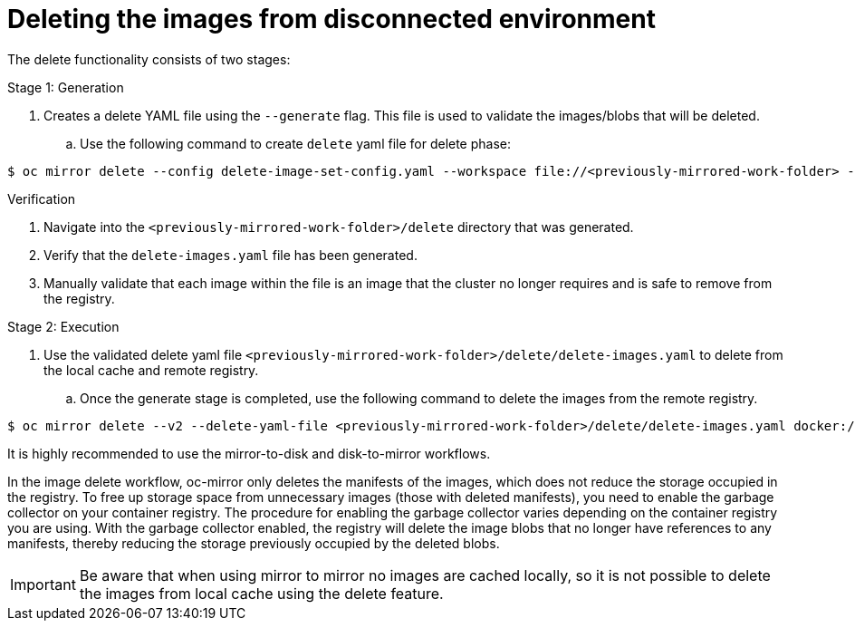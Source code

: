 // Module included in the following assemblies:
//
// * installing/disconnected_install/installing-mirroring-disconnected-v2.adoc

:_mod-docs-content-type: PROCEDURE
[id="oc-mirror-delete-v2_{context}"]
= Deleting the images from disconnected environment

The delete functionality consists of two stages:

.Stage 1: Generation

. Creates a delete YAML file using the `--generate` flag. This file is used to validate the images/blobs that will be deleted. 

.. Use the following command to create `delete` yaml file for delete phase:

[source,terminal]
----
$ oc mirror delete --config delete-image-set-config.yaml --workspace file://<previously-mirrored-work-folder> --v2 --generate docker://<remote-registry> 
----

.Verification

. Navigate into the `<previously-mirrored-work-folder>/delete` directory that was generated.
. Verify that the `delete-images.yaml` file has been generated.
. Manually validate that each image within the file is an image that the cluster no longer requires and is safe to remove from the registry.

.Stage 2: Execution

. Use the validated delete yaml file `<previously-mirrored-work-folder>/delete/delete-images.yaml` to delete from the local cache and remote registry.

.. Once the generate stage is completed, use the following command to delete the images from the remote registry. 

[source,terminal]
----
$ oc mirror delete --v2 --delete-yaml-file <previously-mirrored-work-folder>/delete/delete-images.yaml docker://<mirror-registry-url>
----

It is highly recommended to use the mirror-to-disk and disk-to-mirror workflows.

In the image delete workflow, oc-mirror only deletes the manifests of the images, which does not reduce the storage occupied in the registry.
To free up storage space from unnecessary images (those with deleted manifests), you need to enable the garbage collector on your container registry. The procedure for enabling the garbage collector varies depending on the container registry you are using. With the garbage collector enabled, the registry will delete the image blobs that no longer have references to any manifests, thereby reducing the storage previously occupied by the deleted blobs.

[IMPORTANT]
====
Be aware that when using mirror to mirror no images are cached locally, so it is not possible to delete the images from local cache using the delete feature.
====